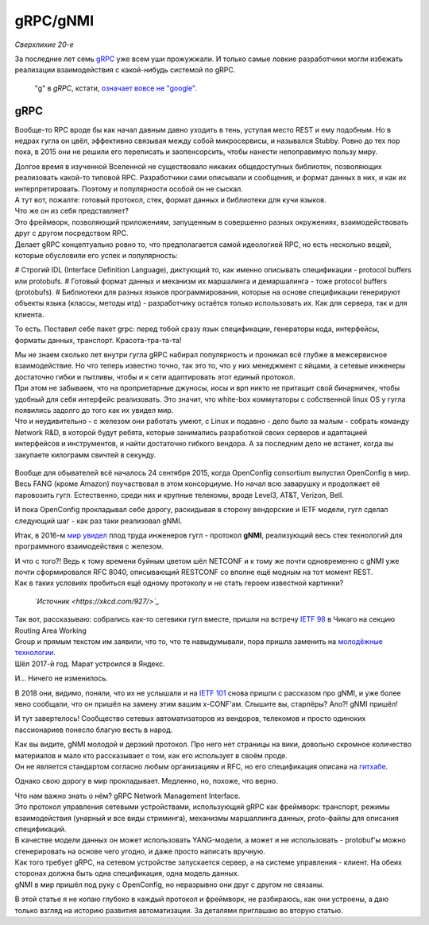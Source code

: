 gRPC/gNMI
=========

*Сверхлихие 20-е*

За последние лет семь `gRPC <https://grpc.io/docs/>`_ уже всем уши прожужжали. И только самые ловкие разработчики могли избежать реализации взаимодействия с какой-нибудь системой по gRPC.

    "g" в *gRPC*, кстати, `означает вовсе не "google" <https://github.com/grpc/grpc/blob/master/doc/g_stands_for.md>`_.


gRPC
----

Вообще-то RPC вроде бы как начал давным давно уходить в тень, уступая место REST и ему подобным. Но в недрах гугла он цвёл, эффективно связывая между собой микросервисы, и назывался Stubby. Ровно до тех пор пока, в 2015 они не решили его переписать и заопенсорсить, чтобы нанести непоправимую пользу миру. 

| Долгое время в изученной Вселенной не существовало никаких общедоступных библиотек, позволяющих реализовать какой-то типовой RPC. Разработчики сами описывали и сообщения, и формат данных в них, и как их интерпретировать. Поэтому и популярности особой он не сыскал.
| А тут вот, пожалте: готовый протокол, стек, формат данных и библиотеки для кучи языков.
| Что же он из себя представляет?

| Это фреймворк, позволяющий приложениям, запущенным в совершенно разных окружениях, взаимодействовать друг с другом посредством RPC.
| Делает gRPC концептуально ровно то, что предполагается самой идеологией RPC, но есть несколько вещей, которые обусловили его успех и популярность:

# Строгий IDL (Interface Definition Language), диктующий то, как именно описывать спецификации - protocol buffers или protobufs.
# Готовый формат данных и механизм их маршалинга и демаршалинга - тоже protocol buffers (protobufs).
# Библиотеки для разных языков программирования, которые на основе спецификации генерируют объекты языка (классы, методы итд) - разработчику остаётся только использовать их. Как для сервера, так и для клиента.

То есть.
Поставил себе пакет grpc: перед тобой сразу язык спецификации, генераторы кода, интерфейсы, форматы данных, транспорт.  Красота-тра-та-та!

| Мы не знаем сколько лет внутри гугла gRPC набирал популярность и проникал всё глубже в межсервисное взаимодействие. Но что теперь известно точно, так это то, что у них менеджмент с яйцами, а сетевые инженеры достаточно гибки и пытливы, чтобы и к сети адаптировать этот единый протокол.
| При этом не забываем, что на проприетарные джуносы, иосы и врп никто не притащит свой бинарничек, чтобы удобный для себя интерфейс реализовать. Это значит, что white-box коммутаторы с собственной linux OS у гугла появились задолго до того как их увидел мир.
| Что и неудивительно - с железом они работать умеют, с Linux и подавно - дело было за малым - собрать команду Network R&D, в которой будут ребята, которые занимались разработкой своих серверов и адаптацией интерфейсов и инструментов, и найти достаточно гибкого вендора. А за последним дело не встанет, когда вы закупаете килограмм свичтей в секунду.

    .. figure:: https://fs.linkmeup.ru/images/adsm/5/cool-networkers.png
           :width: 800
           :align: center
       *Так по мнению поисковых систем выглядят крутые сетевики*

Вообще для обывателей всё началось 24 сентября 2015, когда OpenConfig consortium выпустил OpenConfig в мир. Весь FANG (кроме Amazon) поучаствовал в этом консорциуме. Но начал всю заварушку и продолжает её паровозить гугл. Естественно, среди них и крупные телекомы, вроде Level3, AT&T, Verizon, Bell. 

И пока OpenConfig прокладывал себе дорогу, раскидывая в сторону вендорские и IETF модели, гугл сделал следующий шаг - как раз таки реализовал gNMI.

Итак, в 2016-м `мир увидел <https://github.com/openconfig/reference/blob/master/rpc/gnmi/gnmi-specification.md#7-revision-history>`_ плод труда инженеров гугл - протокол **gNMI**, реализующий весь стек технологий для программного взаимодействия с железом. 

| И что с того?! Ведь к тому времени буйным цветом шёл NETCONF и к тому же почти одновременно с gNMI уже почти сформировался RFC 8040, описывающий RESTCONF со вполне ещё модным на тот момент REST.
| Как в таких условиях пробиться ещё одному протоколу и не стать героем известной картинки?

    .. figure:: https://fs.linkmeup.ru/images/adsm/5/standards_2x.png
           :width: 500
           :align: center
    *`Источник <https://xkcd.com/927/>`_*

| Так вот, рассказываю: собрались как-то сетевики гугл вместе, пришли на встречу `IETF 98 <https://datatracker.ietf.org/meeting/98/materials/slides-98-rtgwg-gnmi-intro-draft-openconfig-rtgwg-gnmi-spec-00>`_ в Чикаго на секцию Routing Area Working 
| Group и прямым текстом им заявили, что то, что те навыдумывали, пора пришла заменить на `молодёжные технологии <https://github.com/openconfig/reference/tree/master/rpc/gnmi>`_.
| Шёл 2017-й год. Марат устроился в Яндекс.

И... Ничего не изменилось. 

В 2018 они, видимо, поняли, что их не услышали и на `IETF 101 <https://datatracker.ietf.org/meeting/101/materials/slides-101-netconf-grpc-network-management-interface-gnmi-00>`_ снова пришли с рассказом про gNMI, и уже более явно сообщали, что он пришёл на замену этим вашим x-CONF'ам. Слышите вы, старпёры? Ало?! gNMI пришёл!

И тут завертелось! Сообщество сетевых автоматизаторов из вендоров, телекомов и просто одиноких пассионариев понесло благую весть в народ.

| Как вы видите, gNMI молодой и дерзкий протокол. Про него нет страницы на вики, довольно скромное количество материалов и мало кто рассказывает о том, как его использует в своём проде.
| Он не является стандартом согласно любым организациям и RFC, но его спецификация описана на `гитхабе <https://github.com/openconfig/reference/blob/master/rpc/gnmi/gnmi-specification.md>`_.

Однако свою дорогу в мир прокладывает. Медленно, но, похоже, что верно.

| Что нам важно знать о нём? gRPC Network Management Interface.
| Это протокол управления сетевыми устройствами, использующий gRPC как фреймворк: транспорт, режимы взаимодействия (унарный и все виды стриминга), механизмы маршаллинга данных, proto-файлы для описания спецификаций.
| В качестве модели данных он может использовать YANG-модели, а может и не использовать - protobuf'ы можно сгенерировать на основе чего угодно, и даже просто написать вручную.

| Как того требует gRPC, на сетевом устройстве запускается сервер, а на системе управления - клиент. На обеих сторонах должна быть одна спецификация, одна модель данных. 
| gNMI в мир пришёл под руку с OpenConfig, но неразрывно они друг с другом не связаны. 

В этой статье я не копаю глубоко в каждый протокол и фреймворк, не разбираюсь, как они устроены, а даю только взгляд на историю развития автоматизации. За деталями приглашаю во вторую статью.
